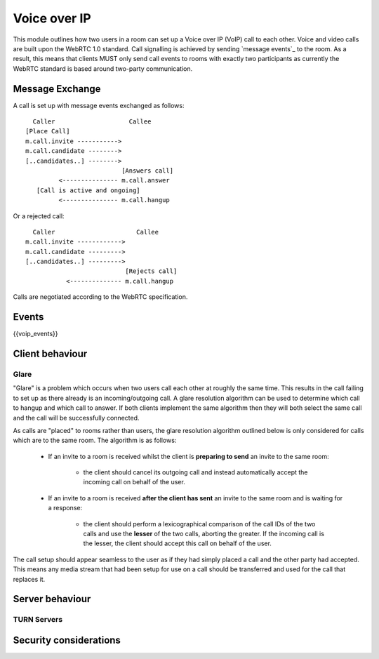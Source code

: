 Voice over IP
=============

This module outlines how two users in a room can set up a Voice over IP (VoIP)
call to each other. Voice and video calls are built upon the WebRTC 1.0 standard.
Call signalling is achieved by sending `message events`_ to the room. As a result,
this means that clients MUST only send call events to rooms with exactly two
participants as currently the WebRTC standard is based around two-party
communication.

.. _message events: `sect:events`_

Message Exchange
----------------
A call is set up with message events exchanged as follows:

::

   Caller                    Callee
 [Place Call]
 m.call.invite ----------->
 m.call.candidate -------->
 [..candidates..] -------->
                           [Answers call]
          <--------------- m.call.answer
    [Call is active and ongoing]
          <--------------- m.call.hangup

Or a rejected call:

::

   Caller                      Callee
 m.call.invite ------------>
 m.call.candidate --------->
 [..candidates..] --------->
                            [Rejects call]
            <-------------- m.call.hangup

Calls are negotiated according to the WebRTC specification.

Events
------

{{voip_events}}

Client behaviour
----------------

Glare
~~~~~

"Glare" is a problem which occurs when two users call each other at roughly the
same time. This results in the call failing to set up as there already is an
incoming/outgoing call. A glare resolution algorithm can be used to determine
which call to hangup and which call to answer. If both clients implement the
same algorithm then they will both select the same call and the call will be
successfully connected.


As calls are "placed" to rooms rather than users, the glare resolution algorithm
outlined below is only considered for calls which are to the same room. The
algorithm is as follows:

 - If an invite to a room is received whilst the client is **preparing to send**
   an invite to the same room:

    * the client should cancel its outgoing call and instead
      automatically accept the incoming call on behalf of the user.

 - If an invite to a room is received **after the client has sent** an invite to
   the same room and is waiting for a response:

    * the client should perform a lexicographical comparison of the call IDs of
      the two calls and use the **lesser** of the two calls, aborting the
      greater. If the incoming call is the lesser, the client should accept
      this call on behalf of the user.


The call setup should appear seamless to the user as if they had simply placed
a call and the other party had accepted. This means any media stream that had been
setup for use on a call should be transferred and used for the call that
replaces it.

Server behaviour
----------------

TURN Servers
~~~~~~~~~~~~

Security considerations
-----------------------



